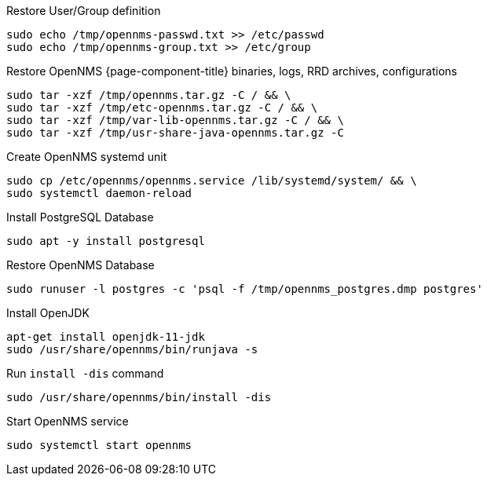 [[restore-debian-ubuntu]]
.Restore User/Group definition

[source, console]
----
sudo echo /tmp/opennms-passwd.txt >> /etc/passwd
sudo echo /tmp/opennms-group.txt >> /etc/group
----

.Restore OpenNMS {page-component-title} binaries, logs, RRD archives, configurations

[source, console]
----
sudo tar -xzf /tmp/opennms.tar.gz -C / && \
sudo tar -xzf /tmp/etc-opennms.tar.gz -C / && \
sudo tar -xzf /tmp/var-lib-opennms.tar.gz -C / && \
sudo tar -xzf /tmp/usr-share-java-opennms.tar.gz -C
----

.Create OpenNMS systemd unit
[source, console]
----
sudo cp /etc/opennms/opennms.service /lib/systemd/system/ && \
sudo systemctl daemon-reload
----

.Install PostgreSQL Database
[source, console]
----
sudo apt -y install postgresql
----

.Restore OpenNMS Database
[source, console]
----
sudo runuser -l postgres -c 'psql -f /tmp/opennms_postgres.dmp postgres'
----

.Install OpenJDK
[source, console]
----
apt-get install openjdk-11-jdk
sudo /usr/share/opennms/bin/runjava -s
----

.Run `install -dis` command
[source, console]
----
sudo /usr/share/opennms/bin/install -dis
----

.Start OpenNMS service

[source, console]
----
sudo systemctl start opennms
----
